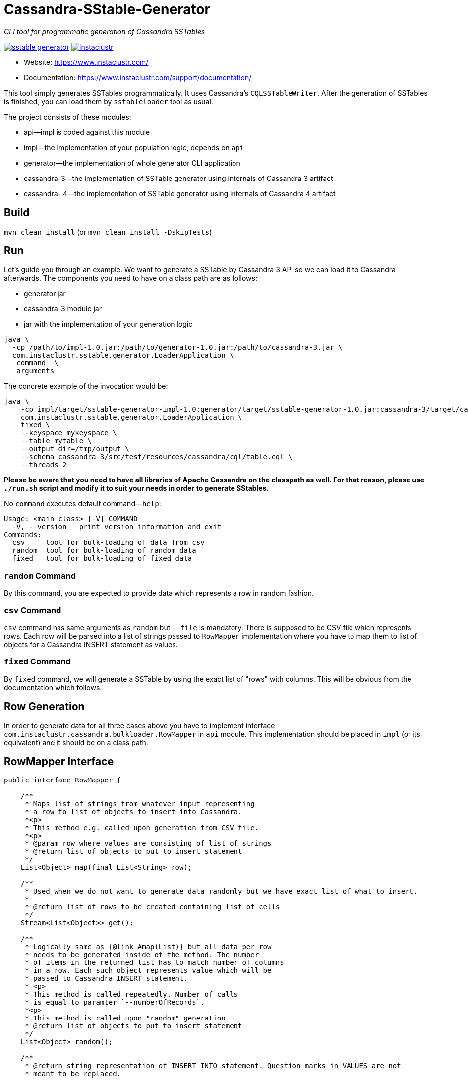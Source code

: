 # Cassandra-SStable-Generator

_CLI tool for programmatic generation of Cassandra SSTables_

image:https://img.shields.io/maven-central/v/com.instaclustr/sstable-generator.svg?label=Maven%20Central[link=https://search.maven.org/search?q=g:%22com.instaclustr%22%20AND%20a:%22sstable-generator%22]
image:https://circleci.com/gh/instaclustr/cassandra-sstable-generator.svg?style=svg["Instaclustr",link="https://circleci.com/gh/instaclustr/cassandra-sstable-generator"]

- Website: https://www.instaclustr.com/
- Documentation: https://www.instaclustr.com/support/documentation/

This tool simply generates SSTables programmatically. It uses Cassandra's `CQLSSTableWriter`.
After the generation of SSTables is finished, you can load them by `sstableloader` tool as usual.

The project consists of these modules:

* api—impl is coded against this module
* impl—the implementation of your population logic, depends on `api`
* generator—the implementation of whole generator CLI application
* cassandra-3—the implementation of SSTable generator using internals of Cassandra 3 artifact
* cassandra- 4—the implementation of SSTable generator using internals of Cassandra 4 artifact

## Build

`mvn clean install` (or `mvn clean install -DskipTests`)

## Run

Let's guide you through an example. We want to generate a SSTable by Cassandra 3 API so we can load it
to Cassandra afterwards. The components you need to have on a class path are as follows:

* generator jar
* cassandra-3 module jar
* jar with the implementation of your generation logic

----
java \
  -cp /path/to/impl-1.0.jar:/path/to/generator-1.0.jar:/path/to/cassandra-3.jar \
  com.instaclustr.sstable.generator.LoaderApplication \
  _command_ \
  _arguments_
----

The concrete example of the invocation would be:

----
java \
    -cp impl/target/sstable-generator-impl-1.0:generator/target/sstable-generator-1.0.jar:cassandra-3/target/cassandra-3-1.0.jar \
    com.instaclustr.sstable.generator.LoaderApplication \
    fixed \
    --keyspace mykeyspace \
    --table mytable \
    --output-dir=/tmp/output \
    --schema cassandra-3/src/test/resources/cassandra/cql/table.cql \
    --threads 2
----

**Please be aware that you need to have all libraries of Apache Cassandra on the classpath as well. For
that reason, please use `./run.sh` script and modify it to suit your needs in order to generate SStables.**

No `command` executes default command—`help`:

----
Usage: <main class> [-V] COMMAND
  -V, --version   print version information and exit
Commands:
  csv     tool for bulk-loading of data from csv
  random  tool for bulk-loading of random data
  fixed   tool for bulk-loading of fixed data
----

### `random` Command

By this command, you are expected to provide data which represents a row in random fashion.

### `csv` Command

`csv` command has same arguments as `random` but `--file` is mandatory. There is supposed to be CSV file which
represents rows. Each row will be parsed into a list of strings passed to `RowMapper` implementation where you
have to map them to list of objects for a Cassandra INSERT statement as values.

### `fixed` Command

By `fixed` command, we will generate a SSTable by using the exact list of "rows" with columns. This
will be obvious from the documentation which follows.

## Row Generation

In order to generate data for all three cases above you have to implement interface
`com.instaclustr.cassandra.bulkloader.RowMapper` in `api` module. This implementation should
be placed in `impl` (or its equivalent) and it should be on a class path.

## RowMapper Interface

----
public interface RowMapper {

    /**
     * Maps list of strings from whatever input representing
     * a row to list of objects to insert into Cassandra.
     *<p>
     * This method e.g. called upon generation from CSV file.
     *<p>
     * @param row where values are consisting of list of strings
     * @return list of objects to put to insert statement
     */
    List<Object> map(final List<String> row);

    /**
     * Used when we do not want to generate data randomly but we have exact list of what to insert.
     *
     * @return list of rows to be created containing list of cells
     */
    Stream<List<Object>> get();

    /**
     * Logically same as {@link #map(List)} but all data per row
     * needs to be generated inside of the method. The number
     * of items in the returned list has to match number of columns
     * in a row. Each such object represents value which will be
     * passed to Cassandra INSERT statement.
     * <p>
     * This method is called repeatedly. Number of calls
     * is equal to paramter `--numberOfRecords`.
     *<p>
     * This method is called upon "random" generation.
     * @return list of objects to put to insert statement
     */
    List<Object> random();

    /**
     * @return string representation of INSERT INTO statement. Question marks in VALUES are not
     * meant to be replaced.
     * <p>
     * For example: 'INSERT INTO keyspace.table (field1, field2, field3) VALUES (?, ?, ?)'
     */
    String insertStatement();
}
----

The implementation of `RowMapper` you are supposed to place on the class path would look like this:

----
public class RowMapper1 implements RowMapper {


    public static final String KEYSPACE = "mykeyspace";
    public static final String TABLE = "mytable";

    public static final UUID UUID_1 = UUID.randomUUID();
    public static final UUID UUID_2 = UUID.randomUUID();
    public static final UUID UUID_3 = UUID.randomUUID();

    @Override
    public List<Object> map(final List<String> row) {
        return null;
    }

    @Override
    public Stream<List<Object>> get() {
        return Stream.of(
            new ArrayList<Object>() {{
                add(UUID_1);
                add("John");
                add("Doe");
            }},
            new ArrayList<Object>() {{
                add(UUID_2);
                add("Marry");
                add("Poppins");
            }},
            new ArrayList<Object>() {{
                add(UUID_3);
                add("Jim");
                add("Jack");
            }});
    }

    @Override
    public List<Object> random() {
        return null;
    }

    @Override
    public String insertStatement() {
        return format("INSERT INTO %s.%s (id, name, surname) VALUES (?, ?, ?);", KEYSPACE, TABLE);
    }
}
----

## SPI Mechanism

There is a Java SPI mechanism for implementation discovery, so it means that besides implementing API
you have to change the `impl/src/main/resources/META-INF/services/com.instaclustr.sstable.generator.RowMapper`
file containing FQCN of your implemenation on one line.

Once the `impl` jar is placed on the class path, it will be automatically discovered by the `generator` module so
you do not need to use any command-line arguments. Merely putting that JAR on the class path does the job.

The same mechanism works for `cassandra-3/4` jar. In case you want to generate jars by `CQLSSTableWriter`
for Cassandra 3, just put that jar on the class path. If you want to generate "Cassandra 4 SSTables", place the
respective `cassandra-4.jar` on the class path as shown above.

In practice this means that you need to compile only an `impl` module which contains one class so the compilation
and JAR building will take literally a few seconds (less than 1 sec here). The command line arguments for all will look
the same.

## Further Information
- See blog by Anup Shirolkar ["A Comprehensive Guide to Cassandra Architecture"](https://www.instaclustr.com/cassandra-architecture/)
- See blog by Anup Shirolkar ["Apache Cassandra Compaction Strategies
"](https://www.instaclustr.com/apache-cassandra-compaction/)
- Please see https://www.instaclustr.com/support/documentation/announcements/instaclustr-open-source-project-status/ for Instaclustr support status of this project
